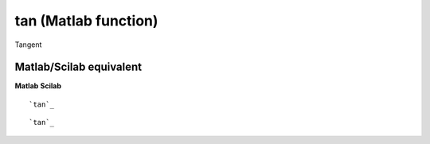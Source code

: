 


tan (Matlab function)
=====================

Tangent



Matlab/Scilab equivalent
~~~~~~~~~~~~~~~~~~~~~~~~
**Matlab** **Scilab**

::

    `tan`_



::

    `tan`_




